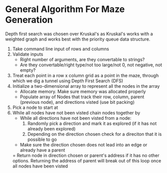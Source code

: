 * General Algorithm For Maze Generation

Depth first search was chosen over Kruskal's as Kruskal's works with a weighted graph and works
best with the priority queue data structure.

1. Take command line input of rows and columns
2. Validate inputs
    - Right number of arguments, are they convertable to strings?
    - Are they convertable/right type/not too large/not 0, not negative, not empty?
3. Treat each point in a row x column grid as a point in the maze, through which we dig
    a tunnel using Depth First Search (DFS)
4. Initialize a two-dimensional array to represent all the nodes in the array
    - Allocate memory. Make sure memory was allocated properly
    - Populate array of Nodes that track their row, column, parent (previous node), and 
        directions visted (use bit packing)
5. Pick a node to start at
6. While all nodes have not been visted chain nodes together by
    - While all directions have not been visted from a node:
        1. Randomly pick a direction and mark it as explored (if it has not already been explored)
        2. Depending on the direction chosen check for a direciton that it is possible to go
    - Make sure the direction chosen does not lead into an edge or already have a parent
    = Return node in direction chosen or parent's address if it has no other options. Returning the
    address of parent will break out of this loop once all nodes have been visted

